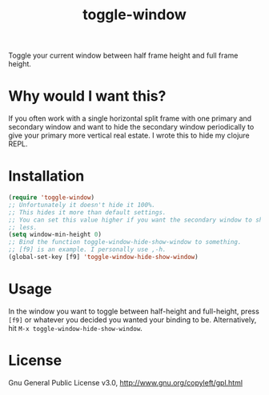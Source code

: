 #+TITLE: toggle-window

Toggle your current window between half frame height and full frame height.

* Why would I want this?

If you often work with a single horizontal split frame with one primary and
secondary window and want to hide the secondary window periodically to give your
primary more vertical real estate. I wrote this to hide my clojure REPL.

* Installation

#+begin_src emacs-lisp
    (require 'toggle-window)
    ;; Unfortunately it doesn't hide it 100%.
    ;; This hides it more than default settings.
    ;; You can set this value higher if you want the secondary window to shrink
    ;; less.
    (setq window-min-height 0)
    ;; Bind the function toggle-window-hide-show-window to something.
    ;; [f9] is an example. I personally use ,-h.
    (global-set-key [f9] 'toggle-window-hide-show-window)
#+end_src

* Usage

In the window you want to toggle between half-height and full-height, press
=[f9]= or whatever you decided you wanted your binding to be. Alternatively,
hit =M-x toggle-window-hide-show-window=.

* License

Gnu General Public License v3.0, http://www.gnu.org/copyleft/gpl.html
